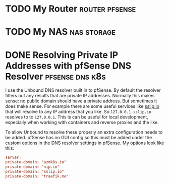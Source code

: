 #+author: George Kettleborough
#+hugo_draft: t
#+hugo_base_dir: ../
#+hugo_categories: networking


* TODO My Router                                             :router:pfsense:
:PROPERTIES:
:EXPORT_FILE_NAME: my-router
:END:

* TODO My NAS                                                   :nas:storage:
:PROPERTIES:
:EXPORT_FILE_NAME: my-nas
:END:

* DONE Resolving Private IP Addresses with pfSense DNS Resolver :pfsense:dns:k8s:
CLOSED: [2023-10-01 Sun 23:10]
:PROPERTIES:
:EXPORT_FILE_NAME: pfsense-unbound-private
:EXPORT_HUGO_LASTMOD: 2023-10-08
:END:

I use the Unbound DNS resolver built in to pfSense.  By default the resolver filters out
any results that are private IP addresses.  Normally this makes sense: no public domain
should have a private address.  But sometimes it does make sense.  For example there are
some useful services like [[https://sslip.io/][sslip.io]] that will resolve to any IP address that you like.
So ~127.0.0.1.sslip.io~ resolves to to ~127.0.0.1~.  This is can be useful for local
development, especially when working with containers and reverse proxies and the like.

To allow Unbound to resolve these properly an extra configuration needs to be added.
pfSense has no GUI config so this must be added under the custom options in the DNS
resolver settings in pfSense.  My options look like this:

#+begin_src conf
server:
private-domain: "azmk8s.io"
private-domain: "nip.io"
private-domain: "sslip.io"
private-domain: "traefik.me"
#+end_src
